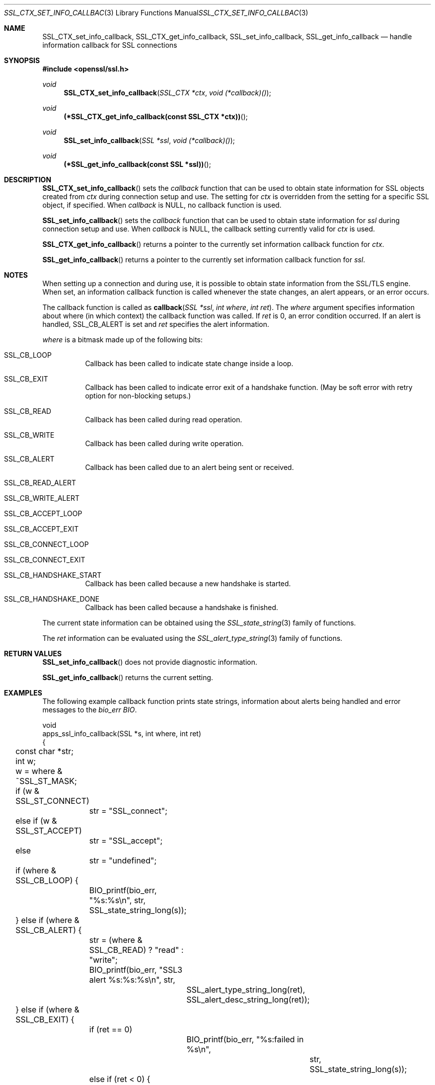 .Dd $Mdocdate: October 12 2014 $
.Dt SSL_CTX_SET_INFO_CALLBACK 3
.Os
.Sh NAME
.Nm SSL_CTX_set_info_callback ,
.Nm SSL_CTX_get_info_callback ,
.Nm SSL_set_info_callback ,
.Nm SSL_get_info_callback
.Nd handle information callback for SSL connections
.Sh SYNOPSIS
.In openssl/ssl.h
.Ft void
.Fn SSL_CTX_set_info_callback "SSL_CTX *ctx" "void (*callback)()"
.Ft void
.Fn "(*SSL_CTX_get_info_callback(const SSL_CTX *ctx))"
.Ft void
.Fn SSL_set_info_callback "SSL *ssl" "void (*callback)()"
.Ft void
.Fn "(*SSL_get_info_callback(const SSL *ssl))"
.Sh DESCRIPTION
.Fn SSL_CTX_set_info_callback
sets the
.Fa callback
function that can be used to obtain state information for SSL objects created
from
.Fa ctx
during connection setup and use.
The setting for
.Fa ctx
is overridden from the setting for a specific SSL object, if specified.
When
.Fa callback
is
.Dv NULL ,
no callback function is used.
.Pp
.Fn SSL_set_info_callback
sets the
.Fa callback
function that can be used to
obtain state information for
.Fa ssl
during connection setup and use.
When
.Fa callback
is
.Dv NULL ,
the callback setting currently valid for
.Fa ctx
is used.
.Pp
.Fn SSL_CTX_get_info_callback
returns a pointer to the currently set information callback function for
.Fa ctx .
.Pp
.Fn SSL_get_info_callback
returns a pointer to the currently set information callback function for
.Fa ssl .
.Sh NOTES
When setting up a connection and during use,
it is possible to obtain state information from the SSL/TLS engine.
When set, an information callback function is called whenever the state changes,
an alert appears, or an error occurs.
.Pp
The callback function is called as
.Fn callback "SSL *ssl" "int where" "int ret" .
The
.Fa where
argument specifies information about where (in which context)
the callback function was called.
If
.Fa ret
is 0, an error condition occurred.
If an alert is handled,
.Dv SSL_CB_ALERT
is set and
.Fa ret
specifies the alert information.
.Pp
.Fa where
is a bitmask made up of the following bits:
.Bl -tag -width Ds
.It Dv SSL_CB_LOOP
Callback has been called to indicate state change inside a loop.
.It Dv SSL_CB_EXIT
Callback has been called to indicate error exit of a handshake function.
(May be soft error with retry option for non-blocking setups.)
.It Dv SSL_CB_READ
Callback has been called during read operation.
.It Dv SSL_CB_WRITE
Callback has been called during write operation.
.It Dv SSL_CB_ALERT
Callback has been called due to an alert being sent or received.
.It Dv SSL_CB_READ_ALERT
.It Dv SSL_CB_WRITE_ALERT
.It Dv SSL_CB_ACCEPT_LOOP
.It Dv SSL_CB_ACCEPT_EXIT
.It Dv SSL_CB_CONNECT_LOOP
.It Dv SSL_CB_CONNECT_EXIT
.It Dv SSL_CB_HANDSHAKE_START
Callback has been called because a new handshake is started.
.It Dv SSL_CB_HANDSHAKE_DONE
Callback has been called because a handshake is finished.
.El
.Pp
The current state information can be obtained using the
.Xr SSL_state_string 3
family of functions.
.Pp
The
.Fa ret
information can be evaluated using the
.Xr SSL_alert_type_string 3
family of functions.
.Sh RETURN VALUES
.Fn SSL_set_info_callback
does not provide diagnostic information.
.Pp
.Fn SSL_get_info_callback
returns the current setting.
.Sh EXAMPLES
The following example callback function prints state strings,
information about alerts being handled and error messages to the
.Va bio_err
.Vt BIO .
.Bd -literal
void
apps_ssl_info_callback(SSL *s, int where, int ret)
{
	const char *str;
	int w;

	w = where & ~SSL_ST_MASK;

	if (w & SSL_ST_CONNECT)
		str = "SSL_connect";
	else if (w & SSL_ST_ACCEPT)
		str = "SSL_accept";
	else
		str = "undefined";

	if (where & SSL_CB_LOOP) {
		BIO_printf(bio_err, "%s:%s\en", str,
		    SSL_state_string_long(s));
	} else if (where & SSL_CB_ALERT) {
		str = (where & SSL_CB_READ) ? "read" : "write";
		BIO_printf(bio_err, "SSL3 alert %s:%s:%s\en", str,
			SSL_alert_type_string_long(ret),
			SSL_alert_desc_string_long(ret));
	} else if (where & SSL_CB_EXIT) {
		if (ret == 0)
			BIO_printf(bio_err, "%s:failed in %s\en",
				str, SSL_state_string_long(s));
		else if (ret < 0) {
			BIO_printf(bio_err, "%s:error in %s\en",
				str, SSL_state_string_long(s));
		}
	}
}
.Ed
.Sh SEE ALSO
.Xr ssl 3 ,
.Xr SSL_alert_type_string 3 ,
.Xr SSL_state_string 3
